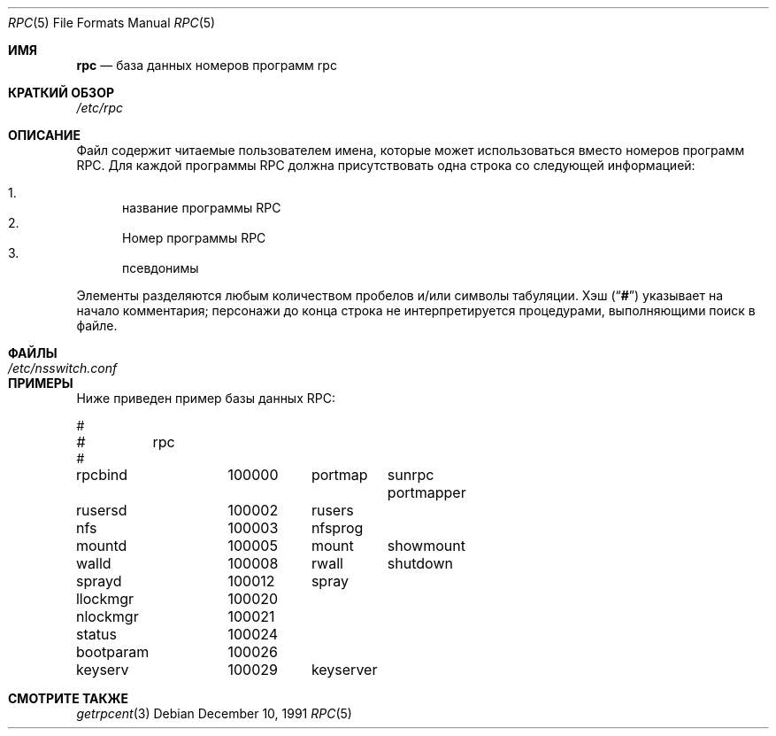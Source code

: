 .\" $NetBSD: rpc.5,v 1.3 2000/06/15 20:05:54 fvdl Exp $
.\" @(#)rpc.4 1.17 93/08/30 SMI; from SVr4
.\" Copyright 1989 AT&T
.Dd December 10, 1991
.Dt RPC 5
.Os
.Sh ИМЯ
.Nm rpc
.Nd база данных номеров программ rpc
.Sh КРАТКИЙ ОБЗОР
.Pa /etc/rpc
.Sh ОПИСАНИЕ
Файл
.Nm
содержит читаемые пользователем имена, которые
может использоваться вместо номеров программ RPC.
Для каждой программы RPC должна присутствовать одна строка
со следующей информацией:
.Pp
.Bl -enum -compact
.It
название программы RPC
.It
Номер программы RPC
.It
псевдонимы
.El
.Pp
Элементы разделяются любым количеством пробелов и/или
символы табуляции.
Хэш
.Pq Dq Li #
указывает на начало комментария; персонажи до конца
строка не интерпретируется процедурами, выполняющими поиск в файле.
.Sh ФАЙЛЫ
.Bl -tag -width /etc/nsswitch.conf -compact
.It Pa /etc/nsswitch.conf
.El
.Sh ПРИМЕРЫ
Ниже приведен пример базы данных RPC:
.Bd -literal
#
#	rpc
#
rpcbind		100000	portmap	sunrpc portmapper
rusersd		100002	rusers
nfs		100003	nfsprog
mountd		100005	mount	showmount
walld		100008	rwall	shutdown
sprayd		100012	spray
llockmgr	100020
nlockmgr	100021
status		100024
bootparam	100026
keyserv		100029	keyserver
.Ed
.Sh СМОТРИТЕ ТАКЖЕ
.Xr getrpcent 3
